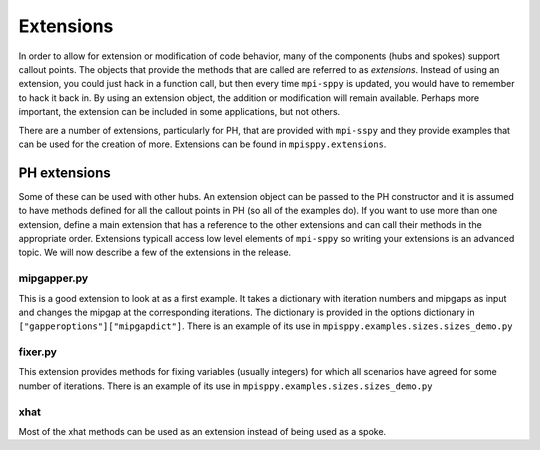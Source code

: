 .. _Extensions:

Extensions
==========

In order to allow for extension or modification of code behavior, many of
the components (hubs and spokes) support callout points. The objects
that provide the methods that are called are referred to as `extensions`.
Instead of using an extension, you could just hack in a function call,
but then every time ``mpi-sppy`` is updated, you would have to remember
to hack it back in. By using an extension object, the addition
or modification will remain available. Perhaps more important, the
extension can be included in some applications, but not others.

There are a number of extensions, particularly for PH, that are provided
with ``mpi-sspy`` and they provide examples that can be used for the
creation of more. Extensions can be found in ``mpisppy.extensions``.

PH extensions
-------------

Some of these can be used with other hubs. An extension object can be
passed to the PH constructor and it is assumed to have methods defined
for all the callout points in PH (so all of the examples do).  If you
want to use more than one extension, define a main extension that has
a reference to the other extensions and can call their methods in the
appropriate order. Extensions typicall access low level elements of
``mpi-sppy`` so writing your extensions is an advanced topic. We will
now describe a few of the extensions in the release.

mipgapper.py
^^^^^^^^^^^^

This is a good extension to look at as a first example. It takes a
dictionary with iteration numbers and mipgaps as input and changes the
mipgap at the corresponding iterations. The dictionary is provided in
the options dictionary in ``["gapperoptions"]["mipgapdict"]``.  There
is an example of its use in ``mpisppy.examples.sizes.sizes_demo.py``

fixer.py
^^^^^^^^

This extension provides methods for fixing variables (usually integers) for
which all scenarios have agreed for some number of iterations. There
is an example of its use in ``mpisppy.examples.sizes.sizes_demo.py``

xhat
^^^^

Most of the xhat methods can be used as an extension instead of being used
as a spoke.




